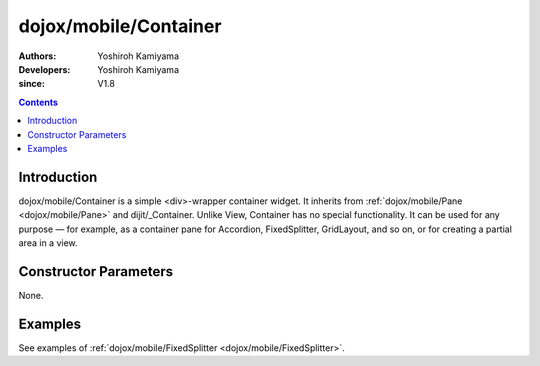 .. _dojox/mobile/Container:

======================
dojox/mobile/Container
======================

:Authors: Yoshiroh Kamiyama
:Developers: Yoshiroh Kamiyama
:since: V1.8

.. contents ::
    :depth: 2

Introduction
============

dojox/mobile/Container is a simple <div>-wrapper container widget. 
It inherits from :ref:`dojox/mobile/Pane <dojox/mobile/Pane>` and dijit/_Container.
Unlike View, Container has no special functionality. It can be used for any purpose — 
for example, as a container pane for Accordion, FixedSplitter, GridLayout, and so on, 
or for creating a partial area in a view.


Constructor Parameters
======================

None.

Examples
========

See examples of :ref:`dojox/mobile/FixedSplitter <dojox/mobile/FixedSplitter>`.
